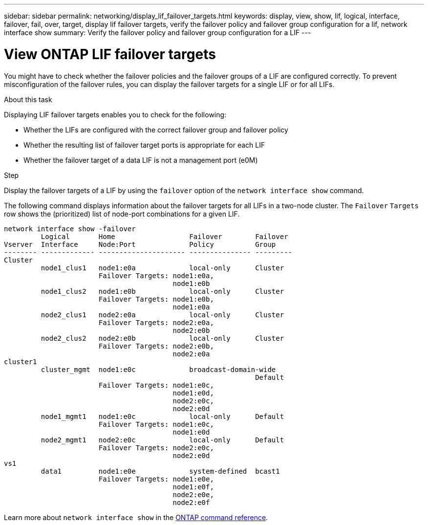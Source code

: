 ---
sidebar: sidebar
permalink: networking/display_lif_failover_targets.html
keywords: display, view, show, lif, logical, interface, failover, fail, over, target, display lif failover targets, verify the failover policy and failover group configuration for a lif, network interface show
summary: Verify the failover policy and failover group configuration for a LIF
---

= View ONTAP LIF failover targets
:hardbreaks:
:nofooter:
:icons: font
:linkattrs:
:imagesdir: ../media/


[.lead]
You might have to check whether the failover policies and the failover groups of a LIF are configured correctly. To prevent misconfiguration of the failover rules, you can display the failover targets for a single LIF or for all LIFs.

.About this task

Displaying LIF failover targets enables you to check for the following:

* Whether the LIFs are configured with the correct failover group and failover policy
* Whether the resulting list of failover target ports is appropriate for each LIF
* Whether the failover target of a data LIF is not a management port (e0M)

.Step

Display the failover targets of a LIF by using the `failover` option of the `network interface show` command.

The following command displays information about the failover targets for all LIFs in a two-node cluster. The `Failover` `Targets` row shows the (prioritized) list of node-port combinations for a given LIF.

....
network interface show -failover
         Logical       Home                  Failover        Failover
Vserver  Interface     Node:Port             Policy          Group
-------- ------------- --------------------- --------------- ---------
Cluster
         node1_clus1   node1:e0a             local-only      Cluster
                       Failover Targets: node1:e0a,
                                         node1:e0b
         node1_clus2   node1:e0b             local-only      Cluster
                       Failover Targets: node1:e0b,
                                         node1:e0a
         node2_clus1   node2:e0a             local-only      Cluster
                       Failover Targets: node2:e0a,
                                         node2:e0b
         node2_clus2   node2:e0b             local-only      Cluster
                       Failover Targets: node2:e0b,
                                         node2:e0a
cluster1
         cluster_mgmt  node1:e0c             broadcast-domain-wide
                                                             Default
                       Failover Targets: node1:e0c,
                                         node1:e0d,
                                         node2:e0c,
                                         node2:e0d
         node1_mgmt1   node1:e0c             local-only      Default
                       Failover Targets: node1:e0c,
                                         node1:e0d
         node2_mgmt1   node2:e0c             local-only      Default
                       Failover Targets: node2:e0c,
                                         node2:e0d
vs1
         data1         node1:e0e             system-defined  bcast1
                       Failover Targets: node1:e0e,
                                         node1:e0f,
                                         node2:e0e,
                                         node2:e0f
....

Learn more about `network interface show` in the link:https://docs.netapp.com/us-en/ontap-cli/network-interface-show.html[ONTAP command reference^].

// 2025 Apr 29, ONTAPDOC-2960
// 27-MAR-2025 ONTAPDOC-2909
// Created with NDAC Version 2.0 (August 17, 2020)
// restructured: March 2021
// enhanced keywords May 2021
